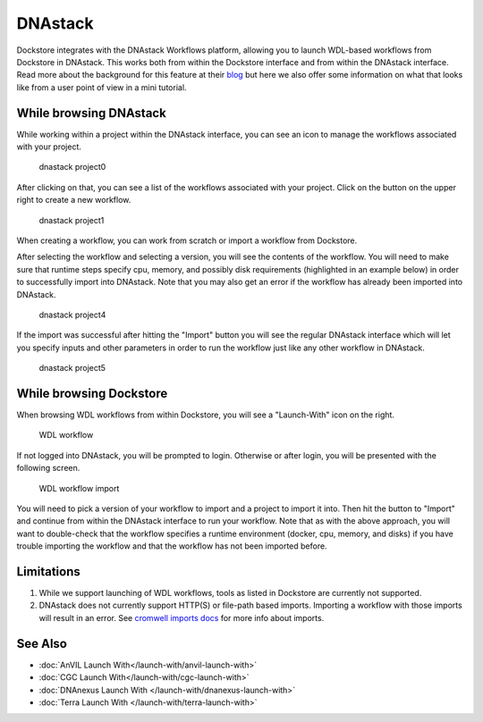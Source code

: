 DNAstack
========

Dockstore integrates with the DNAstack Workflows platform, allowing you
to launch WDL-based workflows from Dockstore in DNAstack. This works
both from within the Dockstore interface and from within the DNAstack
interface. Read more about the background for this feature at their
`blog <https://blog.dnastack.com/introducing-workflows-the-new-standard-in-cloud-bioinformatics-787a59b1d5c6>`__
but here we also offer some information on what that looks like from a
user point of view in a mini tutorial.

While browsing DNAstack
-----------------------

While working within a project within the DNAstack interface, you can
see an icon to manage the workflows associated with your project.

.. figure:: /assets/images/docs/dnastack/dnastack_projects_0.png
   :alt: dnastack project0

   dnastack project0

After clicking on that, you can see a list of the workflows associated
with your project. Click on the button on the upper right to create a
new workflow.

.. figure:: /assets/images/docs/dnastack/dnastack_projects_1.png
   :alt: dnastack project1

   dnastack project1

When creating a workflow, you can work from scratch or import a workflow
from Dockstore.

|dnastack project2| |dnastack project3|

After selecting the workflow and selecting a version, you will see the
contents of the workflow. You will need to make sure that runtime steps
specify cpu, memory, and possibly disk requirements (highlighted in an
example below) in order to successfully import into DNAstack. Note that
you may also get an error if the workflow has already been imported into
DNAstack.

.. figure:: /assets/images/docs/dnastack/dnastack_projects_4.png
   :alt: dnastack project4

   dnastack project4

If the import was successful after hitting the "Import" button you will
see the regular DNAstack interface which will let you specify inputs and
other parameters in order to run the workflow just like any other
workflow in DNAstack.

.. figure:: /assets/images/docs/dnastack/dnastack_projects_5.png
   :alt: dnastack project5

   dnastack project5

While browsing Dockstore
------------------------

When browsing WDL workflows from within Dockstore, you will see a
"Launch-With" icon on the right.

.. figure:: /assets/images/docs/wdl_launch_with.png
   :alt: WDL workflow

   WDL workflow

If not logged into DNAstack, you will be prompted to login. Otherwise or
after login, you will be presented with the following screen.

.. figure:: /assets/images/docs/dnastack/dnastack_from_dockstore2.png
   :alt: WDL workflow import

   WDL workflow import

You will need to pick a version of your workflow to import and a project
to import it into. Then hit the button to "Import" and continue from
within the DNAstack interface to run your workflow. Note that as with
the above approach, you will want to double-check that the workflow
specifies a runtime environment (docker, cpu, memory, and disks) if you
have trouble importing the workflow and that the workflow has not been
imported before.

Limitations
-----------

1. While we support launching of WDL workflows, tools as listed in
   Dockstore are currently not supported.
2. DNAstack does not currently support HTTP(S) or file-path based
   imports. Importing a workflow with those imports will result in an
   error. See `cromwell imports
   docs <https://cromwell.readthedocs.io/en/develop/Imports/>`__ for
   more info about imports.

See Also
--------

-  :doc:`AnVIL Launch With</launch-with/anvil-launch-with>`
-  :doc:`CGC Launch With</launch-with/cgc-launch-with>`
-  :doc:`DNAnexus Launch With </launch-with/dnanexus-launch-with>`
-  :doc:`Terra Launch With </launch-with/terra-launch-with>`

.. discourse::
    :topic_identifier: 1309

.. |dnastack project2| image:: /assets/images/docs/dnastack/dnastack_projects_2.png
.. |dnastack project3| image:: /assets/images/docs/dnastack/dnastack_projects_3.png
